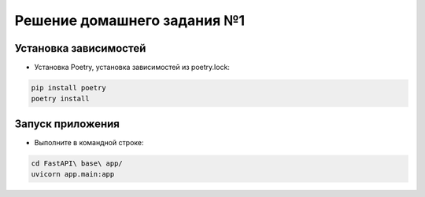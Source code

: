 =============================
Решение домашнего задания №1
=============================

Установка зависимостей
-------------------------------------------------------------------------------
- Установка Poetry, установка зависимостей из poetry.lock:

.. code::

    pip install poetry
    poetry install

Запуск приложения
-------------------------------------------------------------------------------
- Выполните в командной строке:

.. code::

    cd FastAPI\ base\ app/
    uvicorn app.main:app
